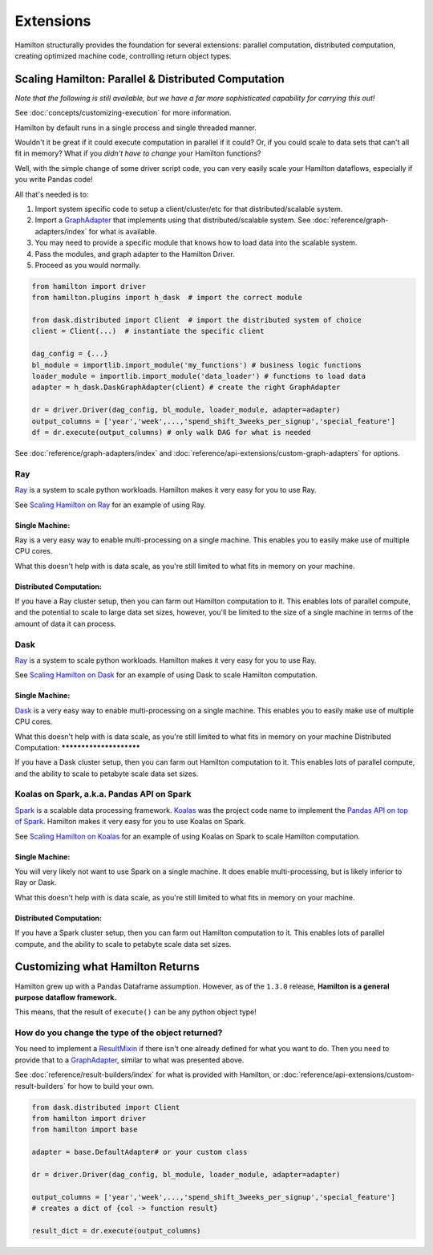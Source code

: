==========
Extensions
==========

Hamilton structurally provides the foundation for several extensions: parallel computation, distributed computation,
creating optimized machine code, controlling return object types.

Scaling Hamilton: Parallel & Distributed Computation
----------------------------------------------------

*Note that the following is still available, but we have a far more sophisticated capability for carrying this out!*

See :doc:`concepts/customizing-execution` for more information.

Hamilton by default runs in a single process and single threaded manner.

Wouldn't it be great if it could execute computation in parallel if it could? Or, if you could scale to data sets that
can't all fit in memory? What if you `didn't have to change` your Hamilton functions?

Well, with the simple change of some driver script code, you can very easily scale your Hamilton dataflows, especially
if you write Pandas code!

All that's needed is to:

#. Import system specific code to setup a client/cluster/etc for that distributed/scalable system.
#. Import a `GraphAdapter <https://github.com/dagworks-inc/hamilton/blob/main/hamilton/base.py#L91>`_ that implements \
   using that distributed/scalable system. See :doc:`reference/graph-adapters/index` for what is \
   available.
#. You may need to provide a specific module that knows how to load data into the scalable system.
#. Pass the modules, and graph adapter to the Hamilton Driver.
#. Proceed as you would normally.

.. code-block:: python

    from hamilton import driver
    from hamilton.plugins import h_dask  # import the correct module

    from dask.distributed import Client  # import the distributed system of choice
    client = Client(...)  # instantiate the specific client

    dag_config = {...}
    bl_module = importlib.import_module('my_functions') # business logic functions
    loader_module = importlib.import_module('data_loader') # functions to load data
    adapter = h_dask.DaskGraphAdapter(client) # create the right GraphAdapter

    dr = driver.Driver(dag_config, bl_module, loader_module, adapter=adapter)
    output_columns = ['year','week',...,'spend_shift_3weeks_per_signup','special_feature']
    df = dr.execute(output_columns) # only walk DAG for what is needed

See :doc:`reference/graph-adapters/index` and :doc:`reference/api-extensions/custom-graph-adapters`
for options.

Ray
===

`Ray <https://ray.io>`_ is a system to scale python workloads. Hamilton makes it very easy for you to use Ray.

See `Scaling Hamilton on Ray <https://github.com/dagworks-inc/hamilton/tree/main/examples/ry>`_
for an example of using Ray.

Single Machine:
***************

Ray is a very easy way to enable multi-processing on a single machine. This enables you to easily make use of multiple
CPU cores.

What this doesn't help with is data scale, as you're still limited to what fits in memory on your machine.

Distributed Computation:
************************

If you have a Ray cluster setup, then you can farm out Hamilton computation to it. This enables lots of parallel
compute, and the potential to scale to large data set sizes, however, you'll be limited to the size of a single machine
in terms of the amount of data it can process.

Dask
====

`Ray <https://ray.io>`_ is a system to scale python workloads. Hamilton makes it very easy for you to use Ray.

See `Scaling Hamilton on Dask <https://github.com/dagworks-inc/hamilton/tree/main/examples/dask>`_
for an example of using Dask to scale Hamilton computation.

Single Machine:
***************

`Dask <https://dask.org>`_ is a very easy way to enable multi-processing on a single machine. This enables you to
easily make use of multiple CPU cores.

What this doesn't help with is data scale, as you're still limited to what fits in memory on your machine
Distributed Computation:
************************

If you have a Dask cluster setup, then you can farm out Hamilton computation to it. This enables lots of parallel
compute, and the ability to scale to petabyte scale data set sizes.

Koalas on Spark, a.k.a. Pandas API on Spark
===========================================

`Spark <https://spark.apache.org/>`_ is a scalable data processing framework. `Koalas <https://koalas.readthedocs.io/en/latest>`_
was the project code name to implement the \
`Pandas API on top of Spark <https://spark.apache.org/docs/latest/api/python/user\_guide/pandas\_on\_spark/index.html>`__.
Hamilton makes it very easy for you to use Koalas on Spark.

See `Scaling Hamilton on Koalas <https://github.com/dagworks-inc/hamilton/tree/main/examples/spark>`_
for an example of using Koalas on Spark to scale Hamilton computation.

Single Machine:
***************

You will very likely not want to use Spark on a single machine. It does enable multi-processing, but is likely inferior
to Ray or Dask.

What this doesn't help with is data scale, as you're still limited to what fits in memory on your machine.

Distributed Computation:
************************

If you have a Spark cluster setup, then you can farm out Hamilton computation to it. This enables lots of parallel
compute, and the ability to scale to petabyte scale data set sizes.

Customizing what Hamilton Returns
---------------------------------

Hamilton grew up with a Pandas Dataframe assumption. However, as of the ``1.3.0`` release, **Hamilton is a general
purpose dataflow framework.**

This means, that the result of ``execute()`` can be any python object type!

How do you change the type of the object returned?
==================================================

You need to implement a `ResultMixin <https://github.com/dagworks-inc/hamilton/blob/main/hamilton/base.py#L18>`__ if \
there isn't one already defined for what you want to do. Then you need to provide that to a \
`GraphAdapter <https://github.com/dagworks-inc/hamilton/blob/main/hamilton/base.py#L91>`__, similar to what was \
presented above.

See :doc:`reference/result-builders/index` for what is provided with Hamilton, or \
:doc:`reference/api-extensions/custom-result-builders` for how to build your own.

.. code-block:: python

    from dask.distributed import Client
    from hamilton import driver
    from hamilton import base

    adapter = base.DefaultAdapter# or your custom class

    dr = driver.Driver(dag_config, bl_module, loader_module, adapter=adapter)

    output_columns = ['year','week',...,'spend_shift_3weeks_per_signup','special_feature']
    # creates a dict of {col -> function result}

    result_dict = dr.execute(output_columns)

